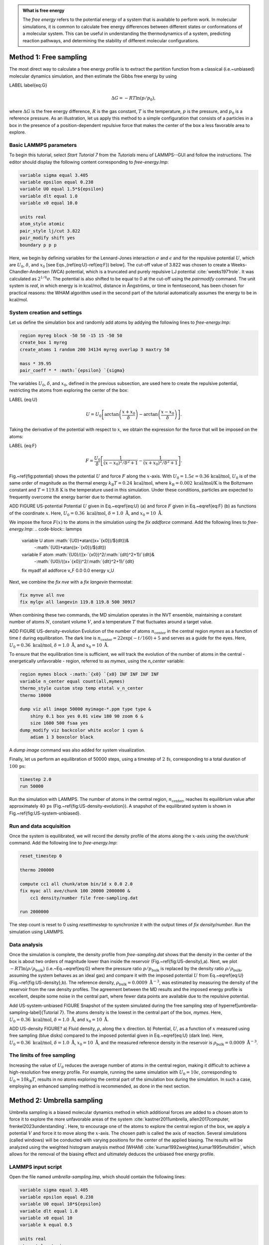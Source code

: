 .. admonition:: What is free energy
    :class: info

    The *free energy* refers to the potential energy of a system that
    is available to perform work. In molecular simulations, it is
    common to calculate free energy differences between different states
    or conformations of a molecular system. This can be useful in understanding
    the thermodynamics of a system, predicting reaction pathways, and
    determining the stability of different molecular configurations.

Method 1: Free sampling
=======================

The most direct way to calculate a free energy profile is to extract the
partition function from a classical (i.e.~unbiased) molecular dynamics
simulation, and then estimate the Gibbs free energy by using

LABEL \label{eq:G}

.. math::

    \Delta G = -RT \ln(p/p_0),

where :math:`\Delta G` is the free energy difference, :math:`R` is the gas constant, :math:`T`
is the temperature, :math:`p` is the pressure, and :math:`p_0` is a reference pressure.
As an illustration, let us apply this method to a simple configuration
that consists of a particles in a box in the presence of a
position-dependent repulsive force that makes the center of the box a less
favorable area to explore.

Basic LAMMPS parameters
-----------------------

To begin this tutorial, select *Start Tutorial 7* from the
*Tutorials* menu of LAMMPS--GUI and follow the instructions.
The editor should display the following content corresponding to *free-energy.lmp*:

.. code-block:: lammps

    variable sigma equal 3.405
    variable epsilon equal 0.238
    variable U0 equal 1.5*${epsilon}
    variable dlt equal 1.0
    variable x0 equal 10.0

    units real
    atom_style atomic
    pair_style lj/cut 3.822
    pair_modify shift yes
    boundary p p p

Here, we begin by defining variables for the Lennard-Jones interaction
:math:`\sigma` and :math:`\epsilon` and for the repulsive potential
:math:`U`, which are :math:`U_0`, :math:`\delta`, and
:math:`x_0` [see Eqs.\,(\ref{eq:U}-\ref{eq:F}) below].  The cut-off value of
3.822 was chosen to create a Weeks-Chandler-Andersen (WCA) potential,
which is a truncated and purely repulsive LJ
potential :cite:`weeks1971role`.  It was calculated as :math:`2^{1/6} \sigma`.
The potential is also shifted to be equal to 0 at the cut-off
using the *pair\ modify* command.  The unit system is
*real*, in which energy is in kcal/mol, distance in Ångströms, or
time in femtosecond, has been chosen for practical reasons: the WHAM
algorithm used in the second part of the tutorial automatically assumes
the energy to be in kcal/mol.

System creation and settings
----------------------------

Let us define the simulation box and randomly add atoms by addying the
following lines to *free-energy.lmp*:

.. code-block:: lammps

    region myreg block -50 50 -15 15 -50 50
    create_box 1 myreg
    create_atoms 1 random 200 34134 myreg overlap 3 maxtry 50

    mass * 39.95
    pair_coeff * * :math:`{epsilon} `{sigma}

The variables :math:`U_0`, :math:`\delta`, and :math:`x_0`, defined in the previous subsection, are
used here to create the repulsive potential, restricting the atoms from exploring
the center of the box:

LABEL {eq:U}

.. math::

    U = U_0 \left[ \arctan \left( \dfrac{x+x_0}{\delta} \right)
    - \arctan \left(\dfrac{x-x_0}{\delta} \right) \right].

Taking the derivative of the potential with respect to :math:`x`, we obtain the expression
for the force that will be imposed on the atoms:

LABEL {eq:F}

.. math::

    F = \dfrac{U_0}{\delta} \left[ \dfrac{1}{(x-x_0)^2/\delta^2+1}
    - \dfrac{1}{(x+x_0)^2/\delta^2+1} \right].

Fig.~\ref{fig:potential} shows the potential :math:`U` and force :math:`F` along the :math:`x`-axis.
With :math:`U_0 = 1.5 \epsilon = 0.36\,\text{kcal/mol}`, :math:`U_0` is of the same order of magnitude as the
thermal energy :math:`k_\text{B} T = 0.24\,\text{kcal/mol}`, where :math:`k_\text{B} = 0.002\,\text{kcal/mol/K}`
is the Boltzmann constant and :math:`T = 119.8\,\text{K}` is the temperature
used in this simulation.  Under these conditions, particles are expected to
frequently overcome the energy barrier due to thermal agitation.

ADD FIGURE US-potential Potential :math:`U` given in Eq.~\eqref{eq:U} (a) and force :math:`F` given in
Eq.~\eqref{eq:F} (b) as functions of the coordinate :math:`x`. Here,
:math:`U_0 = 0.36~\text{kcal/mol}`, :math:`\delta = 1.0~\text{\AA{}}`, and :math:`x_0 = 10~\text{\AA{}}`.


We impose the force :math:`F(x)` to the atoms in the simulation
using the *fix addforce* command.  Add the following
lines to *free-energy.lmp*:
.. code-block:: lammps
        
    variable U atom :math:`{U0}*atan((x+`{x0})/${dlt})&
        -:math:`{U0}*atan((x-`{x0})/${dlt})
    variable F atom :math:`{U0}/((x-`{x0})^2/:math:`{dlt}^2+1)/`{dlt}&
        -:math:`{U0}/((x+`{x0})^2/:math:`{dlt}^2+1)/`{dlt}
    fix myadf all addforce v_F 0.0 0.0 energy v_U

Next, we combine the *fix nve* with a *fix langevin* thermostat:

.. code-block:: lammps

    fix mynve all nve
    fix mylgv all langevin 119.8 119.8 500 30917

When combining these two commands, the MD simulation operates
in the NVT ensemble, maintaining a constant number of
atoms :math:`N`, constant volume :math:`V`, and a temperature :math:`T` that
fluctuates around a target value.

ADD FIGURE US-density-evolution Evolution of the number of atoms :math:`n_\text{center}` in the central
region *mymes* as a function of time :math:`t` during equilibration.  The dark line
is :math:`n_\text{center} = 22 \exp(-t/160)+5` and serves as a guide for the eyes.
Here, :math:`U_0 = 0.36~\text{kcal/mol}`, :math:`\delta = 1.0~\text{\AA{}}`, and :math:`x_0 = 10~\text{\AA{}}`.

To ensure that the equilibration time is sufficient, we will track the evolution of
the number of atoms in the central - energetically unfavorable - region,
referred to as *mymes*, using the *n_center* variable:

.. code-block:: lammps

    region mymes block -:math:`{x0} `{x0} INF INF INF INF
    variable n_center equal count(all,mymes)
    thermo_style custom step temp etotal v_n_center
    thermo 10000

    dump viz all image 50000 myimage-*.ppm type type &
        shiny 0.1 box yes 0.01 view 180 90 zoom 6 &
        size 1600 500 fsaa yes
    dump_modify viz backcolor white acolor 1 cyan &
        adiam 1 3 boxcolor black

A *dump image* command was also added for system visualization.

Finally, let us perform an equilibration of 50000 steps,
using a timestep of :math:`2\,\text{fs}`, corresponding to a total duration of :math:`100\,\text{ps}`:

.. code-block:: lammps

    timestep 2.0
    run 50000

Run the simulation with LAMMPS.  The number of atoms in the
central region, :math:`n_\mathrm{center}`, reaches its equilibrium value after approximately :math:`40\,\text{ps}`
(Fig.~\ref{fig:US-density-evolution}).  A snapshot of the equilibrated system is shown in Fig.~\ref{fig:US-system-unbiased}.

Run and data acquisition
------------------------


Once the system is equilibrated, we will record the density profile of
the atoms along the :math:`x`-axis using the *ave/chunk* command.
Add the following line to *free-energy.lmp*:

.. code-block:: lammps

    reset_timestep 0

    thermo 200000

    compute cc1 all chunk/atom bin/1d x 0.0 2.0
    fix myac all ave/chunk 100 20000 2000000 &
        cc1 density/number file free-sampling.dat

    run 2000000

The step count is reset to 0 using *reset\ timestep* to synchronize it
with the output times of *fix density/number*.  Run the simulation using
LAMMPS.

Data analysis
-------------

Once the simulation is complete, the density profile from *free-sampling.dat*
shows that the density in the center of the box is
about two orders of magnitude lower than inside the reservoir (Fig.~\ref{fig:US-density}\,a).
Next, we plot :math:`-R T \ln(\rho/\rho_\mathrm{bulk})` (i.e.~Eq.~\eqref{eq:G} where
the pressure ratio :math:`p/p_\mathrm{bulk}` is replaced by the density ratio
:math:`\rho/\rho_\mathrm{bulk}`, assuming the system behaves as an ideal gas) and compare it
with the imposed potential :math:`U` from Eq.~\eqref{eq:U} (Fig.~\ref{fig:US-density}\,b).
The reference density, :math:`\rho_\text{bulk} = 0.0009~\text{\AA{}}^{-3}`,
was estimated by measuring the density of the reservoir from the raw density
profiles.  The agreement between the MD results and the imposed energy profile
is excellent, despite some noise in the central part, where fewer data points
are available due to the repulsive potential.

Add US-system-unbiased FIGURE  Snapshot of the system simulated during the free sampling
step of \hyperref[umbrella-sampling-label]{Tutorial 7}.
The atoms density is the lowest in the central
part of the box, *mymes*.  Here,
:math:`U_0 = 0.36~\text{kcal/mol}`, :math:`\delta = 1.0~\text{\AA{}}`, and :math:`x_0 = 10~\text{\AA{}}`.

ADD US-density FIGURE? a) Fluid density, :math:`\rho`, along the :math:`x` direction.
b) Potential, :math:`U`, as a function of :math:`x` measured using free sampling (blue disks)
compared to the imposed potential given in Eq.~\eqref{eq:U} (dark line).
Here, :math:`U_0 = 0.36~\text{kcal/mol}`, :math:`\delta = 1.0~\text{\AA{}}`, :math:`x_0 = 10~\text{\AA{}}`,
and the measured reference density in the reservoir is :math:`\rho_\text{bulk} = 0.0009~\text{\AA{}}^{-3}`.

The limits of free sampling
---------------------------

Increasing the value of :math:`U_0` reduces the average number of atoms in the central
region, making it difficult to achieve a high-resolution free energy profile.
For example, running the same simulation with :math:`U_0 = 10 \epsilon`,
corresponding to :math:`U_0 \approx 10 k_\text{B} T`, results in no atoms exploring
the central part of the simulation box during the simulation.
In such a case, employing an enhanced sampling method is recommended, as done in the next section.


Method 2: Umbrella sampling
===========================

Umbrella sampling is a biased molecular dynamics method in which
additional forces are added to a chosen atom to force it to explore the
more unfavorable areas of the system
:cite:`kastner2011umbrella, allen2017computer, frenkel2023understanding`.
Here, to encourage one
of the atoms to explore the central region of the box, we apply a
potential :math:`V` and force it to move along the :math:`x`-axis. The chosen path
is called the axis of reaction. Several simulations (called windows)
will be conducted with varying positions for the center of the applied
biasing. The results will be analyzed using the weighted histogram
analysis method (WHAM) :cite:`kumar1992weighted,kumar1995multidim`, which
allows for the removal of the biasing effect and ultimately deduces the
unbiased free energy profile.

LAMMPS input script
-------------------

Open the file named *umbrella-sampling.lmp*, which should
contain the following lines:

.. code-block:: lammps

    variable sigma equal 3.405
    variable epsilon equal 0.238
    variable U0 equal 10*${epsilon}
    variable dlt equal 1.0
    variable x0 equal 10
    variable k equal 0.5

    units real
    atom_style atomic
    pair_style lj/cut 3.822
    pair_modify shift yes
    boundary p p p

The first difference from the previous case is the larger value
for the repulsive potential :math:`U_0`, which makes the central area
of the system very unlikely to be visited by free particles.  The second
difference is the introduction of the variable :math:`k`, which will be used for
the biasing potential.

Let us create a simulation box with two atom types, including a single particle of type 2,
by adding the following lines to *umbrella-sampling.lmp*:

.. code-block:: lammps

    region myreg block -50 50 -15 15 -50 50
    create_box 2 myreg
    create_atoms 2 single 0 0 0
    create_atoms 1 random 199 34134 myreg overlap 3 maxtry 50

Next, we assign the same mass and LJ parameters to both atom types
1 and 2, and place the atoms of type 2 into a group named *topull*:

.. code-block:: lammps

    mass * 39.948
    pair_coeff * * :math:`{epsilon} `{sigma}
    group topull type 2

Then, the same potential :math:`U` and force :math:`F` are applied to all the atoms,
together with the same *fix nve* and *fix langevin* commands:

.. code-block:: lammps

    variable U atom :math:`{U0}*atan((x+`{x0})/${dlt})&
        -:math:`{U0}*atan((x-`{x0})/${dlt})
    variable F atom :math:`{U0}/((x-`{x0})^2/:math:`{dlt}^2+1)/`{dlt}&
        -:math:`{U0}/((x+`{x0})^2/:math:`{dlt}^2+1)/`{dlt}
    fix myadf all addforce v_F 0.0 0.0 energy v_U

    fix mynve all nve
    fix mylgv all langevin 119.8 119.8 500 30917

Next, we perform a brief equilibration to prepare for the
umbrella sampling run:

.. code-block:: lammps

    thermo 5000

    dump viz all image 50000 myimage-*.ppm type type &
        shiny 0.1 box yes 0.01 view 180 90 zoom 6 &
        size 1600 500 fsaa yes
    dump_modify viz backcolor white acolor 1 cyan &
    acolor 2 red adiam 1 3 adiam 2 3 boxcolor black

    timestep 2.0
    run 50000

So far, our code resembles that of Method 1, except for the additional particle
of type 2.  Particles of types 1 and 2 are identical, with the same mass
and LJ parameters.  However, the particle of type 2 will also
be exposed to the biasing potential :math:`V`, which forces it to explore the
central part of the box (Fig.~\ref{fig:US-system-biased}).

Add FIGURE US-system-biased Snapshot of the system simulated during the umbrella sampling
step of \hyperref[umbrella-sampling-label]{Tutorial 7}, showing type-1 atoms
in cyan and the type-2 atom in red.  Only the type-2 atom explores the central part of the box,
*mymes*, due to the additional biasing potential :math:`V`. Parmaeters are
:math:`U_0 = 2.38~\text{kcal/mol}`, :math:`\delta = 1.0~\text{\AA{}}`, and :math:`x_0 = 10~\text{\AA{}}`.

Now, we create a loop with 15 steps and progressively move the center of the
bias potential by increments of 0.4\,nm.  Add the following lines to *umbrella-sampling.lmp*:

.. code-block:: lammps

    variable a loop 25
    label loop

    variable xdes equal 4*${a}-32
    variable xave equal xcm(topull,x)
    fix mytth topull spring tether :math:`{k} `{xdes} 0 0 0

    run 20000

    fix myat1 all ave/time 10 10 100 &
        v_xave v_xdes file umbrella-sampling.${a}.dat

    run 200000
    unfix myat1
    next a
    jump SELF loop

The *spring* command imposes the additional harmonic potential :math:`V` with
the previously defined spring constant :math:`k`.  The center of the harmonic
potential, :math:`x_\text{des}`, successively takes values
from :math:`-28\,\text{\AA}` to :math:`28\,\text{\AA}`.  For each value of :math:`x_\text{des}`,
an equilibration step of 40 ps is performed, followed by a step
of 400 ps during which the position of the particle of
type 2 along the :math:`x`-axis, :math:`x_\text{ave}`, is saved in data files named *umbrella-sampling.i.dat*,
where :math:`i` ranges from 1 to 15.  Run the *umbrella-sampling.lmp* file using LAMMPS.

.. admonition:: Note
    :class: non-title-info
        
    The value of :math:`k` should be chosen with care:
    if :math:`k` is too small the particle won't follow the biasing potential,
    and if :math:`k` is too large there will be no overlapping between
    the different windows, leading to poor reconstruction of the free energy profile.

WHAM algorithm
--------------

To generate the free energy profile from the particle positions saved in
the *umbrella-sampling.i.dat* files, we use the
WHAM :cite:`kumar1992weighted,kumar1995multidim` algorithm as implemented
by Alan Grossfield :cite:`grossfieldimplementation`.  You can download it
from \href{http://membrane.urmc.rochester.edu/?page_id=126}{Alan
  Grossfield}'s website.  Make sure you download the WHAM code version
2.1.0 or later which introduces the *units* command-line option
used below. The executable called *wham* generated by following
the instructions from the website must be placed next to
*umbrella-sampling.lmp*.  To apply the WHAM algorithm to our
simulation, we need a metadata file containing:

- the paths to all the data files,
- the values of :math:`x_\text{des}`,
- the values of :math:`k`.

Download the
\href{\filepath tutorial7/umbrella-sampling.meta}{\dwlcmd{umbrella-sampling.meta}}
file and save it next to *umbrella-sampling.lmp*.  Then, run the
WHAM algorithm by typing the following command in the terminal:

.. code-block:: bash

    ./wham units real -30 30 50 1e-8 119.8 0 \
        umbrella-sampling.meta umbrella-sampling.dat

where -30 and 30 are the boundaries, 50 is the number of bins, 1e-8 is the tolerance,
and 119.8 is the temperature in Kelvin.  A file called *umbrella-sampling.dat* is created,
containing the free energy profile in kcal/mol.  The resulting PMF can be compared
with the imposed potential :math:`U`, showing excellent agreement
(Fig.~\ref{fig:US-freenergy}).  Remarkably, this excellent agreement is achieved despite
the very short calculation time and the high value for the energy barrier.
Achieving similar results through free sampling would require performing extremely
long and computationally expensive simulations.

Add US-free-energy, The potential, :math:`U`, as a function of :math:`x`, measured using umbrella
sampling during \hyperref[umbrella-sampling-label]{Tutorial 7} (blue disks),
is compared to the imposed potential given in Eq.~\eqref{eq:U}
(dark line).  Parameters are :math:`U_0 = 2.38~\text{kcal/mol}`, :math:`\delta = 1.0~\text{\AA{}}`,
and :math:`x_0 = 10~\text{\AA{}}`.